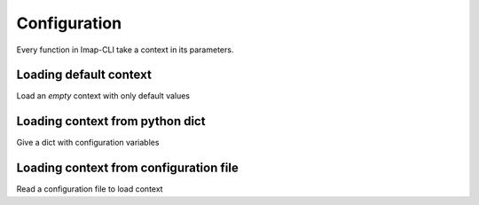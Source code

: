 Configuration
=============


Every function in Imap-CLI take a context in its parameters.


Loading default context
-----------------------

Load an *empty* context with only default values


Loading context from python dict
--------------------------------

Give a dict with configuration variables


Loading context from configuration file
---------------------------------------

Read a configuration file to load context
